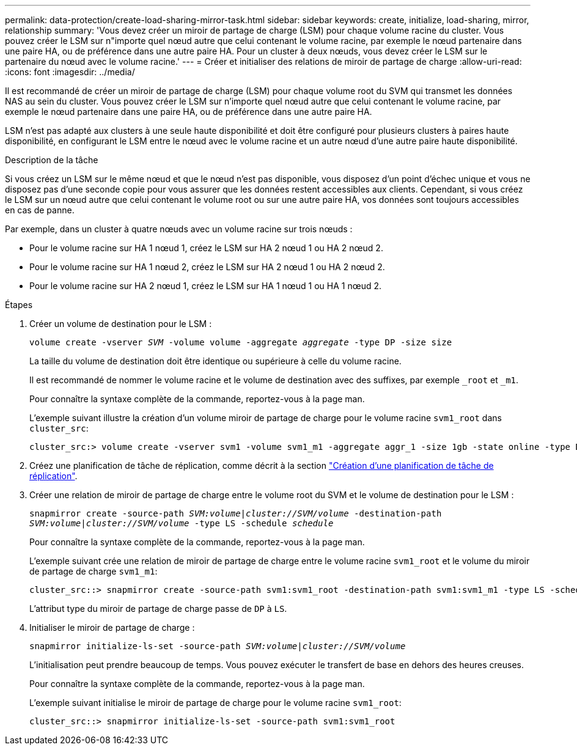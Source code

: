 ---
permalink: data-protection/create-load-sharing-mirror-task.html 
sidebar: sidebar 
keywords: create, initialize, load-sharing, mirror, relationship 
summary: 'Vous devez créer un miroir de partage de charge (LSM) pour chaque volume racine du cluster. Vous pouvez créer le LSM sur n"importe quel nœud autre que celui contenant le volume racine, par exemple le nœud partenaire dans une paire HA, ou de préférence dans une autre paire HA. Pour un cluster à deux nœuds, vous devez créer le LSM sur le partenaire du nœud avec le volume racine.' 
---
= Créer et initialiser des relations de miroir de partage de charge
:allow-uri-read: 
:icons: font
:imagesdir: ../media/


[role="lead"]
Il est recommandé de créer un miroir de partage de charge (LSM) pour chaque volume root du SVM qui transmet les données NAS au sein du cluster. Vous pouvez créer le LSM sur n'importe quel nœud autre que celui contenant le volume racine, par exemple le nœud partenaire dans une paire HA, ou de préférence dans une autre paire HA.

LSM n'est pas adapté aux clusters à une seule haute disponibilité et doit être configuré pour plusieurs clusters à paires haute disponibilité, en configurant le LSM entre le nœud avec le volume racine et un autre nœud d'une autre paire haute disponibilité.

.Description de la tâche
Si vous créez un LSM sur le même nœud et que le nœud n'est pas disponible, vous disposez d'un point d'échec unique et vous ne disposez pas d'une seconde copie pour vous assurer que les données restent accessibles aux clients. Cependant, si vous créez le LSM sur un nœud autre que celui contenant le volume root ou sur une autre paire HA, vos données sont toujours accessibles en cas de panne.

Par exemple, dans un cluster à quatre nœuds avec un volume racine sur trois nœuds :

* Pour le volume racine sur HA 1 nœud 1, créez le LSM sur HA 2 nœud 1 ou HA 2 nœud 2.
* Pour le volume racine sur HA 1 nœud 2, créez le LSM sur HA 2 nœud 1 ou HA 2 nœud 2.
* Pour le volume racine sur HA 2 nœud 1, créez le LSM sur HA 1 nœud 1 ou HA 1 nœud 2.


.Étapes
. Créer un volume de destination pour le LSM :
+
`volume create -vserver _SVM_ -volume volume -aggregate _aggregate_ -type DP -size size`

+
La taille du volume de destination doit être identique ou supérieure à celle du volume racine.

+
Il est recommandé de nommer le volume racine et le volume de destination avec des suffixes, par exemple `_root` et `_m1`.

+
Pour connaître la syntaxe complète de la commande, reportez-vous à la page man.

+
L'exemple suivant illustre la création d'un volume miroir de partage de charge pour le volume racine `svm1_root` dans `cluster_src`:

+
[listing]
----
cluster_src:> volume create -vserver svm1 -volume svm1_m1 -aggregate aggr_1 -size 1gb -state online -type DP
----
. Créez une planification de tâche de réplication, comme décrit à la section link:create-replication-job-schedule-task.html["Création d'une planification de tâche de réplication"].
. Créer une relation de miroir de partage de charge entre le volume root du SVM et le volume de destination pour le LSM :
+
`snapmirror create -source-path _SVM:volume_|_cluster://SVM/volume_ -destination-path _SVM:volume_|_cluster://SVM/volume_ -type LS -schedule _schedule_`

+
Pour connaître la syntaxe complète de la commande, reportez-vous à la page man.

+
L'exemple suivant crée une relation de miroir de partage de charge entre le volume racine `svm1_root` et le volume du miroir de partage de charge `svm1_m1`:

+
[listing]
----
cluster_src::> snapmirror create -source-path svm1:svm1_root -destination-path svm1:svm1_m1 -type LS -schedule hourly
----
+
L'attribut type du miroir de partage de charge passe de `DP` à `LS`.

. Initialiser le miroir de partage de charge :
+
`snapmirror initialize-ls-set -source-path _SVM:volume_|_cluster://SVM/volume_`

+
L'initialisation peut prendre beaucoup de temps. Vous pouvez exécuter le transfert de base en dehors des heures creuses.

+
Pour connaître la syntaxe complète de la commande, reportez-vous à la page man.

+
L'exemple suivant initialise le miroir de partage de charge pour le volume racine `svm1_root`:

+
[listing]
----
cluster_src::> snapmirror initialize-ls-set -source-path svm1:svm1_root
----

